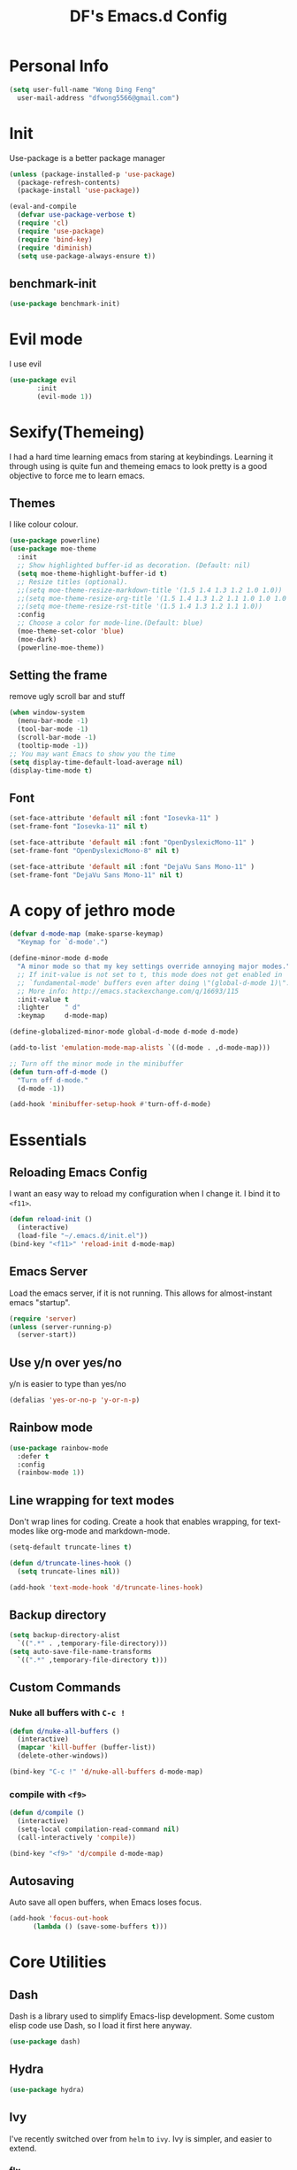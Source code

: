 #+TITLE: DF's Emacs.d Config
* Personal Info
  #+BEGIN_SRC emacs-lisp
    (setq user-full-name "Wong Ding Feng"
	  user-mail-address "dfwong5566@gmail.com")
  #+END_SRC    
* Init
  Use-package is a better package manager
  #+BEGIN_SRC emacs-lisp
    (unless (package-installed-p 'use-package)
      (package-refresh-contents)
      (package-install 'use-package))

    (eval-and-compile
      (defvar use-package-verbose t) 
      (require 'cl)
      (require 'use-package)
      (require 'bind-key)
      (require 'diminish)
      (setq use-package-always-ensure t))
  #+END_SRC
** benchmark-init
   #+BEGIN_SRC emacs-lisp
     (use-package benchmark-init)
   #+END_SRC
* Evil mode 
  I use evil
  #+BEGIN_SRC emacs-lisp
  (use-package evil
	     :init
	     (evil-mode 1))
  #+END_SRC
  
* Sexify(Themeing)
  I had a hard time learning emacs from staring at keybindings. Learning it through using is quite fun and themeing emacs to look pretty is a good objective to force me to learn emacs.
** Themes
   I like colour colour.
   #+BEGIN_SRC emacs-lisp
     (use-package powerline)
     (use-package moe-theme
       :init
       ;; Show highlighted buffer-id as decoration. (Default: nil)
       (setq moe-theme-highlight-buffer-id t)
       ;; Resize titles (optional).
       ;;(setq moe-theme-resize-markdown-title '(1.5 1.4 1.3 1.2 1.0 1.0))
       ;;(setq moe-theme-resize-org-title '(1.5 1.4 1.3 1.2 1.1 1.0 1.0 1.0 1.0))
       ;;(setq moe-theme-resize-rst-title '(1.5 1.4 1.3 1.2 1.1 1.0))
       :config
       ;; Choose a color for mode-line.(Default: blue)
       (moe-theme-set-color 'blue)
       (moe-dark)
       (powerline-moe-theme))
   #+END_SRC
** Setting the frame
   remove ugly scroll bar and stuff
   #+BEGIN_SRC emacs-lisp
     (when window-system
       (menu-bar-mode -1)
       (tool-bar-mode -1)
       (scroll-bar-mode -1)
       (tooltip-mode -1))
     ;; You may want Emacs to show you the time
     (setq display-time-default-load-average nil)
     (display-time-mode t)
   #+END_SRC
** Font
   #+BEGIN_SRC emacs-lisp
     (set-face-attribute 'default nil :font "Iosevka-11" )
     (set-frame-font "Iosevka-11" nil t)

     (set-face-attribute 'default nil :font "OpenDyslexicMono-11" )
     (set-frame-font "OpenDyslexicMono-8" nil t)

     (set-face-attribute 'default nil :font "DejaVu Sans Mono-11" )
     (set-frame-font "DejaVu Sans Mono-11" nil t)
   #+END_SRC
* A copy of jethro mode
  #+BEGIN_SRC emacs-lisp
    (defvar d-mode-map (make-sparse-keymap)
      "Keymap for `d-mode'.")

    (define-minor-mode d-mode
      "A minor mode so that my key settings override annoying major modes."
      ;; If init-value is not set to t, this mode does not get enabled in
      ;; `fundamental-mode' buffers even after doing \"(global-d-mode 1)\".
      ;; More info: http://emacs.stackexchange.com/q/16693/115
      :init-value t
      :lighter    " d"
      :keymap     d-mode-map)

    (define-globalized-minor-mode global-d-mode d-mode d-mode)

    (add-to-list 'emulation-mode-map-alists `((d-mode . ,d-mode-map)))

    ;; Turn off the minor mode in the minibuffer
    (defun turn-off-d-mode ()
      "Turn off d-mode."
      (d-mode -1))

    (add-hook 'minibuffer-setup-hook #'turn-off-d-mode)
  #+END_SRC
  
* Essentials
** Reloading Emacs Config
   I want an easy way to reload my configuration when I change it. I bind it to =<f11>=.
   #+BEGIN_SRC emacs-lisp
     (defun reload-init ()
       (interactive)
       (load-file "~/.emacs.d/init.el"))
     (bind-key "<f11>" 'reload-init d-mode-map)
   #+END_SRC
  
** Emacs Server
   Load the emacs server, if it is not running. This allows for almost-instant emacs "startup".
   #+BEGIN_SRC emacs-lisp
     (require 'server)
     (unless (server-running-p)
       (server-start))
   #+END_SRC
  
** Use y/n over yes/no
   y/n is easier to type than yes/no
  #+BEGIN_SRC emacs-lisp
    (defalias 'yes-or-no-p 'y-or-n-p)
  #+END_SRC

** Rainbow mode
   #+BEGIN_SRC emacs-lisp
     (use-package rainbow-mode
       :defer t
       :config
       (rainbow-mode 1))
   #+END_SRC
** Line wrapping for text modes
   Don't wrap lines for coding. Create a hook that enables wrapping, for text-modes like org-mode and markdown-mode.
   #+begin_src emacs-lisp
     (setq-default truncate-lines t)

     (defun d/truncate-lines-hook ()
       (setq truncate-lines nil))

     (add-hook 'text-mode-hook 'd/truncate-lines-hook)
   #+end_src
** Backup directory
   #+begin_src emacs-lisp
     (setq backup-directory-alist
	   `((".*" . ,temporary-file-directory)))
     (setq auto-save-file-name-transforms
	   `((".*" ,temporary-file-directory t)))
   #+end_src
** Custom Commands
*** Nuke all buffers with =C-c !=
    #+begin_src emacs-lisp
      (defun d/nuke-all-buffers ()
        (interactive)
        (mapcar 'kill-buffer (buffer-list))
        (delete-other-windows))

      (bind-key "C-c !" 'd/nuke-all-buffers d-mode-map)
    #+end_src
*** compile with =<f9>=
    #+begin_src emacs-lisp
      (defun d/compile ()
        (interactive)
        (setq-local compilation-read-command nil)
        (call-interactively 'compile))

      (bind-key "<f9>" 'd/compile d-mode-map)
    #+end_src
** Autosaving
   Auto save all open buffers, when Emacs loses focus.
   #+BEGIN_SRC emacs-lisp
     (add-hook 'focus-out-hook
	       (lambda () (save-some-buffers t)))
   #+END_SRC

* Core Utilities
** Dash
   Dash is a library used to simplify Emacs-lisp development. Some custom elisp code use Dash, so I load it first here anyway.
   #+BEGIN_SRC emacs-lisp
     (use-package dash)
   #+END_SRC
** Hydra
   #+begin_src emacs-lisp
     (use-package hydra)
   #+end_src
** Ivy
   I've recently switched over from =helm= to =ivy=. Ivy is simpler, and easier to extend.
*** flx
    Flx is required for fuzzy-matching.
    #+begin_src emacs-lisp
      (use-package flx)
    #+end_src
*** Fuzzy Isearch
    #+BEGIN_SRC emacs-lisp
      (use-package flx-isearch
	:bind (:map jethro-mode-map
		    ("C-M-s" . flx-isearch-forward)
		    ("C-M-r" . flx-isearch-backward)))
    #+END_SRC
*** Counsel
    Counsel contains ivy enhancements for commonly-used functions.
    #+begin_src emacs-lisp
      (use-package counsel
	:diminish ivy-mode
	:bind
	(:map d-mode-map
	      ("C-c C-r" . ivy-resume)
	      ("M-a" . counsel-M-x)
	      ("C-s" . counsel-grep-or-swiper)
	      ("C-r" . counsel-grep-or-swiper)
	      ("C-c i" . counsel-imenu)
	      ("C-x C-f" . counsel-find-file)
	      ("C-x j" . counsel-dired-jump)
	      ("C-x l" . counsel-locate)
	      ("C-c j" . counsel-git)
	      ("C-c f" . counsel-recentf)
	      ("M-y" . counsel-yank-pop)
	      :map swiper-map
	      ("C-r" . ivy-previous-line)
	      :map help-map
	      ("f" . counsel-describe-function)
	      ("v" . counsel-describe-variable)
	      ("l" . counsel-info-lookup-symbol)
	      :map ivy-minibuffer-map
	      ("C-d" . ivy-dired)
	      ("C-o" . ivy-occur)
	      ("<return>" . ivy-alt-done)
	      ("M-<return>" . ivy-immediate-done)
	      :map read-expression-map
	      ("C-r" . counsel-expression-history))
	:init
	(add-hook 'after-init-hook 'ivy-mode)
	:config
	(setq counsel-grep-swiper-limit 20000)
	(defun ivy-dired ()
	  (interactive)
	  (if ivy--directory
	      (ivy-quit-and-run
	       (dired ivy--directory)
	       (when (re-search-forward
		      (regexp-quote
		       (substring ivy--current 0 -1)) nil t)
		 (goto-char (match-beginning 0))))
	    (user-error
	     "Not completing files currently")))
	(setq counsel-grep-base-command
	      "rg -i -M 120 --no-heading --line-number --color never '%s' %s")
	(setq counsel-find-file-at-point t)
	(setq ivy-use-virtual-buffers t)
	(setq ivy-display-style 'fancy)
	(setq ivy-initial-inputs-alist nil)
	(setq ivy-re-builders-alist
	      '((ivy-switch-buffer . ivy--regex-plus)
		(swiper . ivy--regex-plus)
		(t . ivy--regex-fuzzy))) 
	(ivy-set-actions
	 t
	 '(("I" insert "insert"))))
    #+end_src
*** wgrep
    #+BEGIN_SRC emacs-lisp
      (use-package wgrep)
    #+END_SRC
*** rg
    #+BEGIN_SRC emacs-lisp
      (use-package rg
	:bind (:map d-mode-map
		    ("M-s" . rg)))
    #+END_SRC
    ;;* Search
* Golden ratio
  #+BEGIN_SRC emacs-lisp
  (use-package golden-ratio
  :init
  (golden-ratio-mode 0))
  #+END_SRC
* Shell
  #+BEGIN_SRC emacs-lisp
    (require 'eshell)
  #+END_SRC
** Set default shell to bash
   Because fish doesn't play well with Emacs.
   #+begin_src emacs-lisp
     (setq-default explicit-shell-file-name "/usr/bin/bash")
     (setq-default shell-file-name "/usr/bin/bash")
   #+end_src
** Add PATH to shell
   #+begin_src emacs-lisp
     (use-package exec-path-from-shell 
       :config
       (exec-path-from-shell-initialize))
   #+end_src
** Eshell configuration
   #+BEGIN_SRC emacs-lisp
     (require 'em-smart)
     (setq eshell-glob-case-insensitive nil
	   eshell-error-if-no-glob nil
	   eshell-scroll-to-bottom-on-input nil
	   eshell-where-to-jump 'begin
	   eshell-review-quick-commands nil
	   eshell-smart-space-goes-to-end t)
   #+END_SRC
** Eshell theme
   #+BEGIN_SRC emacs-lisp
  (use-package eshell-git-prompt
    :config
    (eshell-git-prompt-use-theme 'powerline))
   #+END_SRC
** Open eshell in current/project directory
   #+BEGIN_SRC emacs-lisp
     (defun d/eshell-here ()
       "Opens up a new shell in projectile root. If a prefix argument is
     passed, use the buffer's directory."
       (interactive) 
       (let* ((projectile-name (projectile-project-name))
	      (current-directory (car
				  (last
				   (split-string
				    (if (buffer-file-name)
					(file-name-directory (buffer-file-name))
				      default-directory) "/" t)))))
	 (split-window-vertically)
	 (other-window 1)
	 (if (equal projectile-name "-")
	     (progn
	       (eshell "new")
	       (rename-buffer (concat "*eshell: " current-directory "*")))
	   (projectile-with-default-dir (projectile-project-root)
	     (eshell "new")
	     (rename-buffer (concat "*eshell: " projectile-name "*"))))))

     (bind-key "C-x m" 'd/eshell-here d-mode-map)
   #+END_SRC
** Exiting eshell
   #+BEGIN_SRC emacs-lisp
     (defun eshell/x ()
       (unless (one-window-p)
	 (delete-window))
       (eshell/exit))
   #+END_SRC
** Isearch
   #+BEGIN_SRC emacs-lisp
     (bind-key "C-s" 'eshell-isearch-forward eshell-mode-map)
     (bind-key "C-r" 'eshell-isearch-backward eshell-mode-map)
   #+END_SRC
** Quitting Eshell
   #+BEGIN_SRC emacs-lisp
     (defun eshell/x ()
       (delete-window)
       (eshell/exit))
   #+END_SRC
** with-editor
   Use =with-editor= to use current Emacs to open everything that invokes =$EDITOR=.
   #+BEGIN_SRC emacs-lisp
     (use-package with-editor
       :ensure t
       :init
       (progn
	 (add-hook 'shell-mode-hook  'with-editor-export-editor)
	 (add-hook 'eshell-mode-hook 'with-editor-export-editor)))
   #+END_SRC
* more stuff
** volatile-highlights
Highlights recently copied/pasted text.
#+begin_src emacs-lisp
     (use-package volatile-highlights
       :diminish volatile-highlights-mode
       :init
       (add-hook 'after-init-hook 'volatile-highlights-mode))
#+end_src
** Show Matching parenthesis
Always show matching parenthesis.
#+begin_src emacs-lisp
  (show-paren-mode 1)
  (setq show-paren-delay 0)
#+end_src
** diff-hl
#+BEGIN_SRC emacs-lisp
  (use-package diff-hl
    :bind (:map d-mode-map 
                ("C-c h v" . d/hydra-diff-hl/body))
    :init 
    (defconst d/diff-hl-mode-hooks '(emacs-lisp-mode-hook
                                          conf-space-mode-hook ;.tmux.conf
                                          markdown-mode-hook
                                          css-mode-hook
                                          web-mode-hook
                                          sh-mode-hook
                                          python-mode-hook
                                          yaml-mode-hook ;tmuxp yaml configs
                                          c-mode-hook)
      "List of hooks of major modes in which diff-hl-mode should be enabled.")

    (dolist (hook d/diff-hl-mode-hooks)
      (add-hook hook #'diff-hl-mode))

    (defhydra d/hydra-diff-hl (:color red)
      "diff-hl"
      ("=" diff-hl-diff-goto-hunk "goto hunk")
      ("<RET>" diff-hl-diff-goto-hunk "goto hunk")
      ("u" diff-hl-revert-hunk "revert hunk")
      ("[" diff-hl-previous-hunk "prev hunk")
      ("p" diff-hl-previous-hunk "prev hunk")
      ("]" diff-hl-next-hunk "next hunk")
      ("n" diff-hl-next-hunk "next hunk") 
      ("q" nil "cancel"))

    (add-hook 'dired-mode-hook #'diff-hl-dired-mode))
#+END_SRC
* Editing Text
** easy-kill
#+BEGIN_SRC emacs-lisp
  (use-package easy-kill
    :config
    (global-set-key [remap kill-ring-save] 'easy-kill))
#+END_SRC
** visual-regexp
#+begin_src emacs-lisp
  (use-package visual-regexp
    :bind (:map d-mode-map
                ("C-M-%" . vr/query-replace)
                ("C-c m" . vr/mc-mark)))
#+end_src
** Align Regexp
#+BEGIN_SRC emacs-lisp
  (defun d/align-repeat (start end regexp &optional justify-right after)
    "Repeat alignment with respect to the given regular expression.
  If JUSTIFY-RIGHT is non nil justify to the right instead of the
  left. If AFTER is non-nil, add whitespace to the left instead of
  the right."
    (interactive "r\nsAlign regexp: ")
    (let* ((ws-regexp (if (string-empty-p regexp)
                          "\\(\\s-+\\)"
                        "\\(\\s-*\\)"))
           (complete-regexp (if after
                                (concat regexp ws-regexp)
                              (concat ws-regexp regexp)))
           (group (if justify-right -1 1)))
      (message "%S" complete-regexp)
      (align-regexp start end complete-regexp group 1 t)))

  ;; Modified answer from http://emacs.stackexchange.com/questions/47/align-vertical-columns-of-numbers-on-the-decimal-point
  (defun d/align-repeat-decimal (start end)
    "Align a table of numbers on decimal points and dollar signs (both optional)"
    (interactive "r")
    (require 'align)
    (align-region start end nil
                  '((nil (regexp . "\\([\t ]*\\)\\$?\\([\t ]+[0-9]+\\)\\.?")
                         (repeat . t)
                         (group 1 2)
                         (spacing 1 1)
                         (justify nil t)))
                  nil))

  (defmacro d/create-align-repeat-x (name regexp &optional justify-right default-after)
    (let ((new-func (intern (concat "d/align-repeat-" name))))
      `(defun ,new-func (start end switch)
         (interactive "r\nP")
         (let ((after (not (eq (if switch t nil) (if ,default-after t nil)))))
           (d/align-repeat start end ,regexp ,justify-right after)))))

  (d/create-align-repeat-x "comma" "," nil t)
  (d/create-align-repeat-x "semicolon" ";" nil t)
  (d/create-align-repeat-x "colon" ":" nil t)
  (d/create-align-repeat-x "equal" "=")
  (d/create-align-repeat-x "math-oper" "[+\\-*/]")
  (d/create-align-repeat-x "ampersand" "&")
  (d/create-align-repeat-x "bar" "|")
  (d/create-align-repeat-x "left-paren" "(")
  (d/create-align-repeat-x "right-paren" ")" t)
  (d/create-align-repeat-x "backslash" "\\\\")

  (defvar align-regexp-map nil "keymap for `align-regexp'")

  (setq align-regexp-map (make-sparse-keymap))
  (define-key align-regexp-map (kbd "&") 'd/align-repeat-ampersand)
  (define-key align-regexp-map (kbd "(") 'd/align-repeat-left-paren)
  (define-key align-regexp-map (kbd ")") 'd/align-repeat-right-paren)
  (define-key align-regexp-map (kbd ",") 'd/align-repeat-comma)
  (define-key align-regexp-map (kbd ".") 'd/align-repeat-decimal)
  (define-key align-regexp-map (kbd ":") 'd/align-repeat-colon)
  (define-key align-regexp-map (kbd ";") 'd/align-repeat-semicolon)
  (define-key align-regexp-map (kbd "=") 'd/align-repeat-equal)
  (define-key align-regexp-map (kbd "\\") 'd/align-repeat-backslash)
  (define-key align-regexp-map (kbd "a") 'align)
  (define-key align-regexp-map (kbd "c") 'align-current)
  (define-key align-regexp-map (kbd "m") 'd/align-repeat-math-oper)
  (define-key align-regexp-map (kbd "r") 'd/align-repeat)
  (define-key align-regexp-map (kbd "|") 'd/align-repeat-bar)

  (bind-key "C-x a" 'align-regexp-map d-mode-map)
#+END_SRC
** aggressive-indent
Keep your text indented at all times. Remember to turn this off for indentation-dependent languages like Python and Haml.
#+begin_src emacs-lisp
  (use-package aggressive-indent
    :diminish aggressive-indent-mode
    :config
    (add-hook 'after-init-hook 'global-aggressive-indent-mode)
    (setq aggressive-indent-excluded-modes
          '(bibtex-mode
            cider-repl-mode
            coffee-mode
            comint-mode
            conf-mode
            Custom-mode
            diff-mode
            doc-view-mode
            dos-mode
            erc-mode
            jabber-chat-mode
            haml-mode
            intero-mode
            haskell-mode
            interative-haskell-mode
            haskell-interactive-mode
            image-mode
            makefile-mode
            makefile-gmake-mode
            minibuffer-inactive-mode
            netcmd-mode
            python-mode
            sass-mode
            slim-mode
            special-mode
            shell-mode
            snippet-mode
            eshell-mode
            tabulated-list-mode
            term-mode
            TeX-output-mode
            text-mode
            yaml-mode)))
#+end_src
** multiple-cursors
A port of Sublime Text's multiple-cursors functionality.
#+begin_src emacs-lisp
  (use-package multiple-cursors
    :bind (:map d-mode-map
                ("C-M-c" . mc/edit-lines)
                ("C->" . mc/mark-next-like-this)
                ("C-<" . mc/mark-previous-like-this)
                ("C-c C-<" . mc/mark-all-like-this)))
#+end_src
** expand-region
Use this often, and in combination with multiple-cursors.
#+begin_src emacs-lisp
  (use-package expand-region
    :bind (:map d-mode-map
                ("C-=" . er/expand-region)))
#+end_src
** smartparens
#+begin_src emacs-lisp
  (use-package smartparens
    :bind
    (:map smartparens-mode-map
          ("C-M-f" . sp-forward-sexp)
          ("C-M-b" . sp-backward-sexp)
          ("C-M-u" . sp-backward-up-sexp)
          ("C-M-d" . sp-down-sexp)
          ("C-M-p" . sp-backward-down-sexp)
          ("C-M-n" . sp-up-sexp)
          ("M-s" . sp-splice-sexp)
          ("M-<up>" . sp-splice-sexp-killing-backward)
          ("M-<down>" . sp-splice-sexp-killing-forward)
          ("M-r" . sp-splice-sexp-killing-around)
          ("C-)" . sp-forward-slurp-sexp)
          ("C-<right>" . sp-forward-slurp-sexp)
          ("C-}" . sp-forward-barf-sexp)
          ("C-<left>" . sp-forward-barf-sexp)
          ("C-(" . sp-backward-slurp-sexp)
          ("C-M-<left>" . sp-backward-slurp-sexp)
          ("C-{" . sp-backward-barf-sexp)
          ("C-M-<right>" . sp-backward-barf-sexp)
          ("M-S" . sp-split-sexp))
    :init
    ;;(add-hook 'after-init-hook 'smartparens-global-strict-mode)
    :config
    (require 'smartparens-config)

    ;; Org-mode config

    (sp-with-modes 'org-mode
                   (sp-local-pair "'" nil :unless '(sp-point-after-word-p))
                   (sp-local-pair "*" "*" :actions '(insert wrap) :unless '(sp-point-after-word-p sp-point-at-bol-p) :wrap "C-*" :skip-match 'sp--org-skip-asterisk)
                   (sp-local-pair "_" "_" :unless '(sp-point-after-word-p))
                   (sp-local-pair "/" "/" :unless '(sp-point-after-word-p) :post-handlers '(("[d1]" "SPC")))
                   (sp-local-pair "~" "~" :unless '(sp-point-after-word-p) :post-handlers '(("[d1]" "SPC")))
                   (sp-local-pair "=" "=" :unless '(sp-point-after-word-p) :post-handlers '(("[d1]" "SPC")))
                   (sp-local-pair "«" "»"))

    (defun sp--org-skip-asterisk (ms mb me)
      (or (and (= (line-beginning-position) mb)
               (eq 32 (char-after (1+ mb))))
          (and (= (1+ (line-beginning-position)) me)
               (eq 32 (char-after me))))))
#+end_src
** zap-up-to-char
   #+begin_src emacs-lisp
     (autoload 'zap-up-to-char "misc"
       "Kill up to, but not including ARGth occurrence of CHAR.

       \(fn arg char)"
       'interactive)

     (bind-key "M-z" 'zap-up-to-char d-mode-map)
   #+end_src
** move-text
#+begin_src emacs-lisp
  (use-package move-text
    :bind (:map d-mode-map
                ("M-<up>" . move-text-up)
                ("M-<down>" . move-text-down)))
#+end_src
** Linting with Flycheck
   #+begin_src emacs-lisp :tangle no 
     (use-package flycheck
       :bind (:map d-mode-map
                   ("C-c h f" . d/hydra-flycheck/body))
       :init
       (add-hook 'prog-mode-hook 'flycheck-mode)
       :config
       (defun d/adjust-flycheck-automatic-syntax-eagerness ()
         "Adjust how often we check for errors based on if there are any.
     This lets us fix any errors as quickly as possible, but in a
     clean buffer we're an order of magnitude laxer about checking."
         (setq flycheck-idle-change-delay
               (if flycheck-current-errors 0.3 3.0)))

       ;; Each buffer gets its own idle-change-delay because of the
       ;; buffer-sensitive adjustment above.
       (make-variable-buffer-local 'flycheck-idle-change-delay)

       ;; Remove newline checks, since they would trigger an immediate check
       ;; when we want the idle-change-delay to be in effect while editing.
       (setq-default flycheck-check-syntax-automatically '(save
                                                           idle-change
                                                           mode-enabled))

       (add-hook 'flycheck-after-syntax-check-hook
                 'd/adjust-flycheck-automatic-syntax-eagerness)

       (defun flycheck-handle-idle-change ()
         "Handle an expired idle time since the last change.
     This is an overwritten version of the original
     flycheck-handle-idle-change, which removes the forced deferred.
     Timers should only trigger inbetween commands in a single
     threaded system and the forced deferred makes errors never show
     up before you execute another command."
         (flycheck-clear-idle-change-timer)
         (flycheck-buffer-automatically 'idle-change))

       ;; Temporary workaround: Direnv needs to load PATH before flycheck looks
       ;; for linters
       (setq flycheck-executable-find
             (lambda (cmd)
               (direnv-update-environment default-directory)
               (executable-find cmd)))
  
       (defhydra d/hydra-flycheck
         (:pre (progn (setq hydra-lv t) (flycheck-list-errors))
               :post (progn (setq hydra-lv nil) (quit-windows-on "*Flycheck errors*"))
               :hint nil)
         "Errors"
         ("f"  flycheck-error-list-set-filter                            "Filter")
         ("n"  flycheck-next-error                                       "Next")
         ("p"  flycheck-previous-error                                   "Previous")
         ("<" flycheck-first-error                                      "First")
         (">"  (progn (goto-char (point-max)) (flycheck-previous-error)) "Last")
         ("q"  nil))
       (use-package flycheck-pos-tip
         :init
         (add-hook 'flycheck-mode-hook 'flycheck-pos-tip-mode)))
   #+end_src
** Templating with Yasnippet
   #+begin_src emacs-lisp
  (use-package yasnippet
    :diminish yas-global-mode yas-minor-mode
    :init (add-hook 'after-init-hook 'yas-global-mode)
    :config (setq yas-snippet-dirs '("~/.emacs.d/snippets/")))
   #+end_src
** Autocompletions with Company
#+begin_src emacs-lisp
  (use-package company
    :diminish company-mode
    :bind (:map company-active-map
		("M-n" . nil)
		("M-p" . nil)
		("C-n" . company-select-next)
		("C-p" . company-select-previous))
    :init
    (add-hook 'after-init-hook 'global-company-mode)
    :config
    (setq company-dabbrev-ignore-case nil
	  company-dabbrev-code-ignore-case nil
	  company-dabbrev-downcase nil
	  company-idle-delay 0
	  company-minimum-prefix-length 2
	  company-require-match nil
	  company-begin-commands '(self-insert-command)
	  company-transformers '(company-sort-by-occurrence))
    (use-package company-quickhelp
      :bind (:map company-active-map
		  ("M-h" . company-quickhelp-manual-begin))
      :config (company-quickhelp-mode 1))
    (defun company-mode/backend-with-yas (backend)
      (if (and (listp backend) (member 'company-yasnippet backend))
	  backend
	(append (if (consp backend) backend (list backend))
		'(:with company-yasnippet))))

    (setq company-backends (mapcar #'company-mode/backend-with-yas company-backends)))
#+end_src
** Spellcheck with Flyspell
#+begin_src emacs-lisp
  (use-package flyspell 
    :ensure f 
    :diminish flyspell-mode
    :init
    (setenv "DICTIONARY" "en_GB")
    :config   
    ;;(add-hook 'text-mode-hook 'flyspell-mode)
    )
#+end_src
** Auto-fill-mode
#+BEGIN_SRC emacs-lisp
  (add-hook 'text-mode-hook 'auto-fill-mode)
#+END_SRC
** Hippie Expand
#+BEGIN_SRC emacs-lisp
  (bind-key "M-/" 'hippie-expand)

  (setq hippie-expand-try-functions-list
        '(yas-hippie-try-expand
          try-expand-all-abbrevs
          try-complete-file-name-partially
          try-complete-file-name
          try-expand-dabbrev
          try-expand-dabbrev-from-kill
          try-expand-dabbrev-all-buffers
          try-expand-list
          try-expand-line
          try-complete-lisp-symbol-partially
          try-complete-lisp-symbol))
#+END_SRC
** Conveniences
*** Fill and unfill paragraphs
Stolen from http://endlessparentheses.com/fill-and-unfill-paragraphs-with-a-single-key.html.
#+BEGIN_SRC emacs-lisp
  (defun endless/fill-or-unfill ()
    "Like `fill-paragraph', but unfill if used twice."
    (interactive)
    (let ((fill-column
           (if (eq last-command 'endless/fill-or-unfill)
               (progn (setq this-command nil)
                      (point-max))
             fill-column)))
      (call-interactively #'fill-paragraph)))

  (global-set-key [remap fill-paragraph]
                  #'endless/fill-or-unfill)
#+END_SRC
** Keyboard hydra
#+BEGIN_SRC emacs-lisp
  (defhydra d/hydra-draw-box (:color pink)
    "Draw box with IBM single line box characters (ESC to Quit)."
    ("ESC" nil :color blue) ;; Esc to exit.
    ("'" (lambda () (interactive) (insert "┌")) "top left ┌")
    ("," (lambda () (interactive) (insert "┬")) "top ┬")
    ("." (lambda () (interactive) (insert "┐")) "top right ┐")
    ("a" (lambda () (interactive) (insert "├")) "left ├")
    ("o" (lambda () (interactive) (insert "┼")) "center ┼")
    ("e" (lambda () (interactive) (insert "┤")) "right ┤")
    (";" (lambda () (interactive) (insert "└")) "bottom left └")
    ("q" (lambda () (interactive) (insert "┴")) "bottom ┴")
    ("j" (lambda () (interactive) (insert "┘")) "bottom right ┘")
    ("k" (lambda () (interactive) (insert "─")) "horizontal ─")
    ("x" (lambda () (interactive) (insert "│")) "vertical │"))

  (bind-key "C-c h d" 'd/hydra-draw-box/body d-mode-map)
#+END_SRC
* Org Stuff
** Org bullet
   add some sex to bullets
   #+BEGIN_SRC emacs-lisp
   (add-hook 'org-mode-hook
	   (lambda ()
	     (org-bullets-mode t)))
   #+END_SRC
** Org Org
   #+BEGIN_SRC emacs-lisp
     (setq org-log-done 'time)
     (setq org-log-done 'done)
     (setq user-init-file "~/.emacs.d/config.org")
     (setq org-default-notes-file "~/Dropbox/df/organizer.org")
     (setq org-src-tab-acts-natively t)
     (global-set-key (kbd "C-c o")
		  (lambda () (interactive) (find-file "~/Dropbox/df/inbox.org")))
     (global-set-key (kbd "C-c s")
		  (lambda () (interactive) (find-file user-init-file)))
     (defun my-org-screenshot ()
       "Take a screenshot into a time stamped unique-named file in the
     same directory as the org-buffer and insert a link to this file."
     (interactive)
     (setq filename
	(concat
	 (make-temp-name
	  (concat (buffer-file-name)
		  "_"
		  (format-time-string "%Y%m%d_%H%M%S_")) ) ".png"))
     (call-process "import" nil nil nil filename)
     (insert (concat "[[" filename "]]"))
     (org-display-inline-images))
     (set-default 'truncate-lines t)
   #+END_SRC
** Organising life
   #+BEGIN_SRC emacs-lisp
     (setq org-agenda-files '(
			      "~/Dropbox/df/org/deft/index.org"))
     (global-set-key (kbd "C-c a") 'org-agenda-list)
     (setq org-default-notes-file "~/Dropbox/df/inbox.org")
     (global-set-key (kbd "C-c c") 'org-capture)
     (global-set-key (kbd "C-c l") 'org-insert-link)
     (global-set-key (kbd "C-c i")
		     (lambda () (interactive) (find-file "~/Dropbox/df/inbox.org")))

   #+END_SRC

** Org preview html
   #+BEGIN_SRC emacs-lisp
   (use-package org-preview-html
   :ensure t)
   #+END_SRC
** Org gcal
   #+BEGIN_SRC emacs-lisp
   (use-package org-gcal
   :ensure t)
   #+END_SRC
** Org drill
   #+BEGIN_SRC emacs-lisp
     (use-package org-plus-contrib
       :ensure t)
     (use-package cl
       :ensure t)
     (use-package org-drill-table
       :ensure t)
   #+END_SRC
** Org Latex
   #+BEGIN_SRC emacs-lisp
     (setq org-format-latex-options (plist-put org-format-latex-options :scale 1.5))
     (org-link-set-parameters "id"
			      :complete 'org-id-complete-link)
   #+END_SRC
** Neotree
   #+BEGIN_SRC emacs-lisp
     ;;(use-package neotree
     ;;  :ensure t
     ;;  :config
     ;;  (global-set-key [f8] 'neotree-toggle))
   #+END_SRC
** Org Babel
   #+BEGIN_SRC emacs-lisp
     (org-babel-do-load-languages
      'org-babel-load-languages
      '((C . t)
        (lisp . t)
        (python . t)))
     (use-package htmlize
       :ensure t)
   #+END_SRC
** Org Mode for Note taking
*** Deft
#+BEGIN_SRC emacs-lisp
  (use-package deft
    :bind
    (:map d-mode-map
          ("C-c n" . deft))
    :config
    ;;(setq deft-extensions '("org" ".org.gpg"))
    (setq deft-default-extension "org")
    (setq deft-directory "~/Dropbox/df/org/deft")
    (setq deft-use-filename-as-title t)
    (setq deft-use-filter-string-for-filename t))
#+END_SRC
*** Exporting Deft Notes
#+BEGIN_SRC emacs-lisp
  (defun d/org-export-deft-file (file)
    (interactive)
    (org-html-export-to-html t t))
#+END_SRC
** Org export column
   #+BEGIN_SRC emacs-lisp
     (setq org-latex-pdf-process
	   '("pdflatex -shell-escape -interaction nonstopmode %f"
	     "pdflatex -shell-escape -interaction nonstopmode %f"))
     (require 'ox-latex)
     (setq org-latex-default-table-environment "tabular")
     (setq org-latex-tables-booktabs t)
     (setq org-latex-listings 'minted)
     (setq org-format-latex-options (plist-put org-format-latex-options :scale 2.0))
     (setq org-latex-classes
	   '(("article"
	      "\\documentclass[6pt]{article}
       \\usepackage[margin={0.4in,0.5in}, a4paper]{geometry}
       \\usepackage{booktabs}
       \\usepackage{hyperref}
       \\usepackage{minted}
       \\usepackage{tabularx}
       \\usepackage{parskip}
       \\setlength\\columnsep{10pt}
       \\setlength{\\columnseprule}{1pt}
       \\usepackage[compact]{titlesec}
       \\titlespacing{\\section}{0pt}{*2}{*0}
       \\titlespacing{\\subsection}{0pt}{*2}{*0}
       \\titlespacing{\\subsubsection}{0pt}{*2}{*0}
       \\titleformat*{\\section}{\\large\\bfseries}
       \\titleformat*{\\subsection}{\\normalsize\\bfseries}
       \\titleformat*{\\subsubsection}{\\normalsize\\bfseries}"
	      ("\\section{%s}" . "\\section*{%s}")
	      ("\\subsection{%s}" . "\\subsection*{%s}")
	      ("\\subsubsection{%s}" . "\\subsubsection*{%s}")
	      ("\\paragraph{%s}" . "\\paragraph*{%s}")
	      ("\\subparagraph{%s}" . "\\subparagraph*{%s}")) 
	     ("book"
	      "\\documentclass[5pt]{memoir}
			       \\usepackage{charter}
			       \\usepackage[T1]{fontenc}
			       \\usepackage{booktabs}
			       \\usepackage{amsmath}
			       \\usepackage{minted}
			       \\usemintedstyle{borland}
			       \\usepackage{color}
			       \\usepackage{epigraph}
			       \\usepackage{enumitem}
			       \\setlist{nosep}
			       \\setlength\\epigraphwidth{13cm}
			       \\setlength\\epigraphrule{0pt}
			       \\usepackage{fontspec}
			       \\usepackage{graphicx}
			       \\usepackage{hyperref}
			       \\hypersetup {colorlinks = true, allcolors = red}
			       \\title{}
			       [NO-DEFAULT-PACKAGES]
			       [NO-PACKAGES]"
	      ("\\chapter{%s}" . "\\chapter*{%s}")
	      ("\\section{%s}" . "\\section*{%s}")
	      ("\\subsection{%s}" . "\\subsection*{%s}")
	      ("\\subsubsection{%s}" . "\\subsubsection*{%s}")
	      ("\\paragraph{%s}" . "\\paragraph*{%s}")
	      ("\\subparagraph{%s}" . "\\subparagraph*{%s}"))
	     ("latex-notes"
	      "\\documentclass[6pt]{article}
	 \\usepackage[margin={0.3in,0.3in}, a4paper,landscape]{geometry}
	 \\usepackage{hyperref}
	 \\usepackage{amsmath}
	 \\usepackage{multicol}
	 \\usepackage{booktabs}
	 \\usepackage{enumitem}
	 \\usepackage[compact]{titlesec}
	 \\titlespacing{\\section}{0pt}{*2}{*0}
	 \\titlespacing{\\subsection}{0pt}{*2}{*0}
	 \\titlespacing{\\subsubsection}{0pt}{*2}{*0}
	 \\titleformat*{\\section}{\\large\\bfseries}
	 \\titleformat*{\\subsection}{\\normalsize\\bfseries}
	 \\titleformat*{\\subsubsection}{\\normalsize\\bfseries}
	 \\setlist[itemize]{leftmargin=*}
	 \\setlist[enumerate]{leftmargin=*}
	 \\setlength\\columnsep{5pt}
	 \\setlength{\\columnseprule}{1pt}       
	 \\setlist{nosep}         
	 \\usepackage{minted}
	 \\usemintedstyle{bw}
	 \\usemintedstyle[java]{bw}
	 \\setminted[]{frame=none,fontsize=\\footnotesize,linenos=false}
	 "
	      ("\\section{%s}" . "\\section*{%s}")
	      ("\\subsection{%s}" . "\\subsection*{%s}")
	      ("\\subsubsection{%s}" . "\\subsubsection*{%s}")
	      ("\\paragraph{%s}" . "\\paragraph*{%s}")
	      ("\\subparagraph{%s}" . "\\subparagraph*{%s}"))))

     (defun d/org-multicol-to-latex (async subtreep visible-only body-only)
       (let ((contents (buffer-string))
	     (buffer-name (file-name-sans-extension buffer-file-name)))
	 (with-temp-buffer
	   (insert "#+LATEX_CLASS: latex-notes\n")
	   (insert contents)
	   (goto-char (point-min))
	   (org-next-visible-heading 1)
	   (insert "#+BEGIN_EXPORT latex\n\\begin{multicols*}{4}\n#+END_EXPORT\n")
	   (goto-char (point-max))
	   (insert "#+BEGIN_EXPORT latex\n\\end{multicols*}\n#+END_EXPORT")
	   (org-export-to-file 'latex (format "%s.tex" buffer-name)
	     async subtreep visible-only body-only nil))))

     (defun d/org-multicol-to-pdf (async subtreep visible-only body-only)
       (let ((contents (buffer-string))
	     (buffer-name (file-name-sans-extension buffer-file-name)))
	 (with-temp-buffer
	   (insert "#+LATEX_CLASS: latex-notes\n")
	   (insert contents)
	   (goto-char (point-min))
	   (org-next-visible-heading 1)
	   (insert "#+BEGIN_EXPORT latex\n\\begin{multicols*}{4}\n#+END_EXPORT\n")
	   (goto-char (point-max))
	   (insert "#+BEGIN_EXPORT latex\n\\end{multicols*}\n#+END_EXPORT")
	   (org-export-to-file 'latex (format "%s.tex" buffer-name)
	     async subtreep visible-only body-only nil
	     (lambda (file) (org-latex-compile file))))))

     (org-export-define-derived-backend 'latex-notes 'latex
       :menu-entry
       '(?L "Export to LaTeX notes"
	    ((?l "Export to LaTeX" d/org-multicol-to-latex)
	     (?p "Export to PDF" d/org-multicol-to-pdf))))
   #+END_SRC
* Languages
** Common Lisp
#+BEGIN_SRC emacs-lisp
  (use-package slime
    :config
    (setq inferior-lisp-program "sbcl")
    (setq slime-contribs '(slime-fancy))
    (use-package slime-company
      :config
      (slime-setup '(slime-company))))
#+END_SRC
** Emacs Lisp
#+begin_src emacs-lisp
  (bind-key "C-c C-k" 'eval-buffer emacs-lisp-mode-map)
#+end_src
** Elixir
*** elixir-mode
#+BEGIN_SRC emacs-lisp
  (use-package elixir-mode)
#+END_SRC
*** Alchemist
#+BEGIN_SRC emacs-lisp
  (use-package alchemist)
#+END_SRC
** Nix
#+BEGIN_SRC emacs-lisp
  (use-package nix-mode
    :config
    (add-hook 'nix-mode-hook (lambda ()
                               (aggressive-indent-mode -1))))
#+END_SRC
** Haskell
#+BEGIN_SRC emacs-lisp
  (use-package haskell-mode
    :mode ("\\.hs\\'" . haskell-mode)
    :init
    (add-hook 'haskell-mode-hook
              (lambda ()
                (setq compile-command "stack build --fast --test --bench --no-run-tests --no-run-benchmarks"))))
#+END_SRC
*** Intero
#+BEGIN_SRC emacs-lisp
  (use-package intero
    :init
    (add-hook 'haskell-mode-hook 'intero-mode))
#+END_SRC
** Go
   #+begin_src emacs-lisp
     (use-package go-mode
       :mode ("\\.go\\'" . go-mode)
       :config
       (add-hook 'go-mode-hook 'compilation-auto-quit-window)
       (add-hook 'go-mode-hook (lambda ()
                                 (set (make-local-variable 'company-backends) '(company-go))
                                 (company-mode)))
       (add-hook 'go-mode-hook (lambda ()
                                 (add-hook 'before-save-hook 'gofmt-before-save)
                                 (local-set-key (kbd "M-.") 'godef-jump)))
       (add-hook 'go-mode-hook
                 (lambda ()
                   (unless (file-exists-p "Makefile")
                     (set (make-local-variable 'compile-command)
                          (let ((file (file-name-nondirectory buffer-file-name)))
                            (format "go build %s"
                                    file))))))
       (use-package go-dlv
         :config (require 'go-dlv))
       (use-package golint
         :config
         (add-to-list 'load-path (concat (getenv "GOPATH")  "/src/github.com/golang/lint/misc/emacs"))
         (require 'golint))
       (use-package gorepl-mode
         :config (add-hook 'go-mode-hook #'gorepl-mode))
       (use-package company-go
         :config (add-hook 'go-mode-hook (lambda ()
                                           (set (make-local-variable 'company-backends) '(company-go))
                                           (company-mode)))))
   #+end_src
** C
#+BEGIN_SRC emacs-lisp
  (defun d/compile-c () 
    (unless (file-exists-p "Makefile")
      (set (make-local-variable 'compile-command)
           (let ((file (file-name-nondirectory buffer-file-name)))
             (format "cc -Wall %s -o %s --std=c99"
                     file
                     (file-name-sans-extension file))))))

  (add-hook 'c-mode-hook 'd/compile-c)
#+END_SRC
** C++
*** C++ compile function
#+begin_src emacs-lisp
  (add-hook 'c++-mode-hook
            (lambda ()
              (unless (file-exists-p "Makefile")
                (set (make-local-variable 'compile-command)
                     (let ((file (file-name-nondirectory buffer-file-name)))
                       (format "g++ -Wall -s -pedantic-errors %s -o %s --std=c++14"
                               file
                               (file-name-sans-extension file)))))))
#+end_src
** Fish
   #+begin_src emacs-lisp
     (use-package fish-mode
       :mode ("\\.fish\\'" . fish-mode))
   #+end_src
** Rust
   #+begin_src emacs-lisp
(use-package rust-mode
  :mode ("\\.rs\\'" . rust-mode))
   #+end_src
** Python
*** Python Path
#+BEGIN_SRC emacs-lisp
  (eval-after-load "python-mode"
    (lambda ()
      (setq python-remove-cwd-from-path t)))
#+END_SRC
*** Sphinx Docs
#+BEGIN_SRC emacs-lisp
  (use-package sphinx-doc
    :init
    (add-hook 'python-mode-hook 'sphinx-doc-mode))
#+END_SRC
*** Anaconda
#+BEGIN_SRC emacs-lisp
  (use-package anaconda-mode
    :init
    (add-hook 'python-mode-hook 'anaconda-mode)
    (add-hook 'python-mode-hook 'anaconda-eldoc-mode))
#+END_SRC
**** Company
#+BEGIN_SRC emacs-lisp
  (use-package company-anaconda
    :config
    (eval-after-load "company"
      '(add-to-list 'company-backends '(company-anaconda))))
#+END_SRC
*** isort
#+BEGIN_SRC emacs-lisp
  (use-package py-isort
    :commands
    (py-isort-buffer py-isort-region))
#+END_SRC
*** yapfify
#+BEGIN_SRC emacs-lisp
  (use-package yapfify)
#+END_SRC
*** pytest
#+BEGIN_SRC emacs-lisp
  (use-package pytest
    :bind (:map python-mode-map
                ("C-c a" . pytest-all)
                ("C-c m" . pytest-module)
                ("C-c ." . pytest-one)
                ("C-c d" . pytest-directory)
                ("C-c p a" . pytest-pdb-all)
                ("C-c p m" . pytest-pdb-module)
                ("C-c p ." . pytest-pdb-one)))
#+END_SRC
*** realgud
#+BEGIN_SRC emacs-lisp
  (use-package realgud)
#+END_SRC
*** Highlight Indent Guides
#+BEGIN_SRC emacs-lisp
  (use-package highlight-indent-guides
    :init
    (add-hook 'python-mode-hook 'highlight-indent-guides-mode)
    :config
    (setq highlight-indent-guides-method 'character))
#+END_SRC
*** Isend-mode
#+BEGIN_SRC emacs-lisp
  (use-package isend-mode
    :bind
    (:map isend-mode-map
          ("C-M-e" . isend-send-defun))
    :init
    (add-hook 'isend-mode-hook 'isend-default-python-setup))
#+END_SRC
** HTML
*** Web-mode
    #+begin_src emacs-lisp
      (use-package web-mode
        :mode (("\\.html\\'" . web-mode)
               ("\\.html\\.erb\\'" . web-mode)
               ("\\.mustache\\'" . web-mode)
               ("\\.jinja\\'" . web-mode)
               ("\\.njk\\'" . web-mode)
               ("\\.php\\'" . web-mode))
        :config
        (setq web-mode-enable-css-colorization t)
        (setq-default css-indent-offset 2
                      web-mode-markup-indent-offset 2
                      web-mode-css-indent-offset 2
                      web-mode-code-indent-offset 2
                      web-mode-attr-indent-offset 2))
    #+end_src
*** Emmet-mode
#+begin_src emacs-lisp
  (use-package emmet-mode
    :diminish emmet-mode
    :config
    (add-hook 'web-mode-hook 'emmet-mode)
    (add-hook 'vue-mode-hook 'emmet-mode))
#+end_src
** CSS
*** Rainbow-mode
    #+begin_src emacs-lisp
   (use-package rainbow-mode
     :diminish rainbow-mode
     :config
     (add-hook 'css-mode-hook 'rainbow-mode)
     (add-hook 'scss-mode-hook 'rainbow-mode))
    #+end_src
*** SCSS-mode
    #+begin_src emacs-lisp
 (use-package scss-mode
   :mode "\\.scss\\'" 
   :config (progn
             (setq scss-compile-at-save nil)))
    #+end_src
** Javascript
*** JS2-mode
Here I also added =tern-mode=. This requires the tern executable:
#+begin_src bash
npm install -g tern
#+end_src

#+begin_src emacs-lisp
  (use-package js2-mode
    :mode ("\\.js\\'" . js2-mode)
    :config
    (setq-default flycheck-disabled-checkers
                  (append flycheck-disabled-checkers
                          '(javascript-jshint)))
    (setq js-switch-indent-offset 2)
    (use-package tern
      :diminish tern-mode
      :config 
      (add-hook 'js2-mode-hook 'tern-mode)
      (use-package company-tern
        :config
        (add-to-list 'company-backends 'company-tern))))
#+end_src
*** Indium
#+BEGIN_SRC emacs-lisp
  (use-package indium)
#+END_SRC
*** Flycheck
#+begin_src emacs-lisp
  (require 'flycheck)
  (flycheck-add-mode 'javascript-eslint 'js2-mode)
  (flycheck-add-mode 'javascript-eslint 'web-mode)
#+end_src
*** Skewer
    #+begin_src emacs-lisp
  (use-package skewer-mode  
    :bind (:map skewer-mode-map
                ("C-c C-k" . skewer-load-buffer))
    :config
    (add-hook 'js2-mode-hook 'skewer-mode))
    #+end_src
*** js-comint
    #+begin_src emacs-lisp
  (use-package js-comint
    :config
    (add-hook 'js2-mode-hook
              (lambda ()
                (local-set-key (kbd "C-x C-e") 'js-send-last-sexp)
                (local-set-key (kbd "C-M-x") 'js-send-last-sexp-and-go)
                (local-set-key (kbd "C-c b") 'js-send-buffer)
                (local-set-key (kbd "C-c C-b") 'js-send-buffer-and-go)
                (local-set-key (kbd "C-c l") 'js-load-file-and-go))))
    #+end_src
*** js-doc
#+BEGIN_SRC emacs-lisp
  (use-package js-doc
    :bind (:map js2-mode-map
                ("C-c i" . js-doc-insert-function-doc)
                ("@" . js-doc-insert-tag))
    :config
    (setq js-doc-mail-address "dkuan95@gmail.com"
          js-doc-author (format "D Kuan <%s>" js-doc-mail-address)
          js-doc-url "http://www.dkuan.com/"
          js-doc-license "MIT"))
#+END_SRC
*** JS2-refactor
    #+begin_src emacs-lisp
  (use-package js2-refactor
    :config
    (add-hook 'js2-mode-hook #'js2-refactor-mode)
    (js2r-add-keybindings-with-prefix "C-c C-j"))
    #+end_src
*** Vue-mode
    Additional support for Vue.js projects.

    #+begin_src emacs-lisp
 (use-package vue-mode
   :mode "\\.vue\\'")
    #+end_src
*** React-mode
#+BEGIN_SRC emacs-lisp
  (defun d/setup-rjsx-mode ()  
    (setq-local emmet-expand-jsx-className? t)
    (setq-local web-mode-enable-auto-quoting nil))

  (use-package rjsx-mode
    :init
    (add-to-list 'auto-mode-alist '("\\.jsx\\'" . rjsx-mode))
    (add-to-list 'auto-mode-alist '("\\.react.js\\'" . rjsx-mode))
    (add-to-list 'auto-mode-alist '("\\index.android.js\\'" . rjsx-mode))
    (add-to-list 'auto-mode-alist '("\\index.ios.js\\'" . rjsx-mode))
    (add-to-list 'magic-mode-alist '("/\\*\\* @jsx React\\.DOM \\*/" . rjsx-mode))
    (add-to-list 'magic-mode-alist '("^import React" . rjsx-mode))
    (add-hook 'rjsx-mode-hook 'd/setup-rjsx-mode)
    (add-hook 'rjsx-mode-hook 'tern-mode)
    (add-hook 'rjsx-mode-hook 'emmet-mode)
    :config
    (with-eval-after-load 'flycheck
      (dolist (checker '(javascript-eslint javascript-standard))
        (flycheck-add-mode checker 'rjsx-mode)))
    (defun d/line-align-closing-bracket ()
      "Workaround sgml-mode and align closing bracket with opening bracket"
      (save-excursion
        (beginning-of-line)
        (when (looking-at-p "^ +\/?> *$")
          (delete-char sgml-basic-offset))))
    (advice-add #'js-jsx-indent-line
                :after
                #'d/line-align-closing-bracket))
#+END_SRC
** Java
   #+BEGIN_SRC emacs-lisp
     (use-package meghanada
       :config
       (setq tab-width 2)
       (setq indent-tabs-mode nil)
       (setq c-basic-offset 2))
     ;;(use-package flycheck-meghanada)
     ;;(use-package company-meghanada)
     (use-package jdee
       :config
       (setq jdee-server-dir "~/.emacs.d/jdee/")
       (setq indent-tabs-mode nil)
       (setq tab-width 2)
       (setq c-basic-offset 2))

   #+END_SRC
** Typescript
*** typescript-mode
#+BEGIN_SRC emacs-lisp
  (use-package typescript-mode)
#+END_SRC

*** Tide
#+BEGIN_SRC emacs-lisp
  (defun setup-tide-mode ()
    (interactive)
    (tide-setup)
    (flycheck-mode +1)
    (eldoc-mode +1)
    (tide-hl-identifier-mode +1)
    (company-mode +1))

  (use-package tide
    :mode "\\.ts\\'"
    :init
    (add-hook 'before-save-hook 'tide-format-before-save)
    (add-hook 'typescript-mode-hook #'setup-tide-mode)
    :config
    (setq company-tooltip-align-annotations t))
#+END_SRC
** JSON
   #+begin_src emacs-lisp
 (use-package json-mode
   :mode "\\.json\\'"
   :config (add-hook 'json-mode-hook (lambda ()
                                       (make-local-variable 'js-indent-level)
                                       (setq js-indent-level 2))))
   #+end_src
** Markdown
   #+begin_src emacs-lisp
(use-package markdown-mode
  :mode ("\\.md\\'" . markdown-mode)
  :config (progn
            (setq markdown-command "multimarkdown")
            (add-hook 'markdown-mode-hook #'trunc-lines-hook)))
   #+end_src
** Clojure
*** Clojure-mode
    #+begin_src emacs-lisp
  (use-package clojure-mode
    :mode (("\\.clj\\'" . clojure-mode)
           ("\\.boot\\'" . clojure-mode)
           ("\\.edn\\'" . clojure-mode)
           ("\\.cljs\\'" . clojurescript-mode)
           ("\\.cljs\\.hl\\'" . clojurescript-mode))
    :init
    (add-hook 'clojure-mode-hook #'eldoc-mode)
    (add-hook 'clojure-mode-hook #'subword-mode)
    (add-hook 'clojure-mode-hook #'cider-mode)
    (add-hook 'clojure-mode-hook #'clj-refactor-mode))
    #+end_src
*** Cider
    #+begin_src emacs-lisp
      (use-package cider
        :init
        (add-hook 'cider-mode-hook #'clj-refactor-mode)
        (add-hook 'cider-repl-mode-hook #'company-mode)
        (add-hook 'cider-mode-hook #'company-mode)
        :diminish subword-mode
        :config
        (setq nrepl-log-messages t                  
              cider-repl-display-in-current-window t
              cider-repl-use-clojure-font-lock t    
              cider-prompt-save-file-on-load 'always-save
              cider-font-lock-dynamically '(macro core function var)
              nrepl-hide-special-buffers t
              cider-show-error-buffer nil
              cider-overlays-use-font-lock t
              cider-repl-result-prefix ";; => ")
        (setq cider-cljs-lein-repl "(do (use 'figwheel-sidecar.repl-api) (start-figwheel!) (cljs-repl))")
        (cider-repl-toggle-pretty-printing))
    #+end_src
*** clj-refactor
    #+begin_src emacs-lisp
(use-package clj-refactor
  :defines cljr-add-keybindings-with-prefix
  :diminish clj-refactor-mode
  :config (cljr-add-keybindings-with-prefix "C-c C-j"))
#+end_src
*** Squiggly-clojure
#+begin_src emacs-lisp
(use-package flycheck-clojure
  :config
  (flycheck-clojure-setup))
#+end_src
** Latex
*** AucTeX
#+BEGIN_SRC emacs-lisp
(use-package auctex
  :defer t
  :config
  (setq TeX-auto-save t
	TeX-parse-self t
	TeX-syntactic-comment t
	;; Synctex support
	TeX-source-correlate-start-server nil
	;; Don't insert line-break at inline math
	LaTeX-fill-break-at-separators nil)
  (setq TeX-view-program-list '(("Evince" "evince --page-index=%(outpage) %o")
				("qpdfview" "qpdfview %o#%(outpage)")))
  (setq TeX-view-program-selection '((output-pdf "qpdfview")
				     (output-pdf "Evince")))
  (when latex-enable-auto-fill
    (add-hook 'LaTeX-mode-hook 'latex/auto-fill-mode))
  (when latex-enable-folding
    (add-hook 'LaTeX-mode-hook 'TeX-fold-mode))
  (add-hook 'LaTeX-mode-hook 'LaTeX-math-mode)
  (add-hook 'LaTeX-mode-hook 'TeX-source-correlate-mode)
  (add-hook 'LaTeX-mode-hook 'TeX-PDF-mode))
#+END_SRC
*** Autocomplete support
#+BEGIN_SRC emacs-lisp
(use-package company-auctex
  :defer t)
#+END_SRC
** Yaml
#+BEGIN_SRC emacs-lisp
(use-package yaml-mode
  :mode ("\\.yaml\\'" . yaml-mode))
#+END_SRC
* Project Management
** Version Control
*** vc
#+BEGIN_SRC emacs-lisp
(use-package vc
  :bind (:map d-mode-map
	      ("C-x v =" . d/vc-diff)
	      ("C-x v H" . vc-region-history)) ; New command in emacs 25.x
  :config
  (progn
    (defun d/vc-diff (no-whitespace)
      "Call `vc-diff' as usual if buffer is not modified.
  If the buffer is modified (yet to be saved), call `diff-buffer-with-file'.
  If NO-WHITESPACE is non-nil, ignore all white space when doing diff."
      (interactive "P")
      (let* ((no-ws-switch '("-w"))
	     (vc-git-diff-switches (if no-whitespace
				       no-ws-switch
				     vc-git-diff-switches))
	     (vc-diff-switches (if no-whitespace
				   no-ws-switch
				 vc-diff-switches))
	     (diff-switches (if no-whitespace
				no-ws-switch
			      diff-switches))
	     ;; Set `current-prefix-arg' to nil so that the HISTORIC arg
	     ;; of `vc-diff' stays nil.
	     current-prefix-arg)
	(if (buffer-modified-p)
	    (diff-buffer-with-file (current-buffer))
	  (call-interactively #'vc-diff))))))
#+END_SRC
*** Smerge-mode
Useful when handling git merge conflicts.

#+begin_src emacs-lisp
(use-package smerge-mode
  :bind (:map d-mode-map
	      ("C-c h s" . d/hydra-smerge/body))
  :init
  (progn
    (defun d/enable-smerge-maybe ()
      "Auto-enable `smerge-mode' when merge conflict is detected."
      (save-excursion
	(goto-char (point-min))
	(when (re-search-forward "^<<<<<<< " nil :noerror)
	  (smerge-mode 1))))
    (add-hook 'find-file-hook #'d/enable-smerge-maybe :append))
  :config 
  (defalias 'smerge-keep-upper 'smerge-keep-mine)
  (defalias 'smerge-keep-lower 'smerge-keep-other)
  (defalias 'smerge-diff-base-upper 'smerge-diff-base-mine)
  (defalias 'smerge-diff-upper-lower 'smerge-diff-mine-other)
  (defalias 'smerge-diff-base-lower 'smerge-diff-base-other)

  (defhydra d/hydra-smerge (:color pink
				   :hint nil
				   :pre (smerge-mode 1)
				   ;; Disable `smerge-mode' when quitting hydra if
				   ;; no merge conflicts remain.
				   :post (smerge-auto-leave))
    "
     ^Move^       ^Keep^               ^Diff^                 ^Other^
     ^^-----------^^-------------------^^---------------------^^-------
     _n_ext       _b_ase               _<_: upper/base        _C_ombine
     _p_rev       _u_pper              _=_: upper/lower       _r_esolve
     ^^           _l_ower              _>_: base/lower        _k_ill current
     ^^           _a_ll                _R_efine
     ^^           _RET_: current       _E_diff
     "
    ("n" smerge-next)
    ("p" smerge-prev)
    ("b" smerge-keep-base)
    ("u" smerge-keep-upper)
    ("l" smerge-keep-lower)
    ("a" smerge-keep-all)
    ("RET" smerge-keep-current)
    ("\C-m" smerge-keep-current)
    ("<" smerge-diff-base-upper)
    ("=" smerge-diff-upper-lower)
    (">" smerge-diff-base-lower)
    ("R" smerge-refine)
    ("E" smerge-ediff)
    ("C" smerge-combine-with-next)
    ("r" smerge-resolve)
    ("k" smerge-kill-current)
    ("q" nil "cancel" :color blue)))
#+end_src
*** Magit
#+begin_src emacs-lisp
(use-package magit
  :bind (:map d-mode-map
	      ("s-g" . magit-status)
	      ("C-c g" . magit-status)
	      ("s-G" . magit-blame)
	      ("C-c G" . magit-blame))
  :init
  (add-hook 'magit-mode-hook 'hl-line-mode)
  :config
  (setq magit-auto-revert-mode nil))
#+end_src
** Projectile
#+begin_src emacs-lisp
(use-package projectile
  :demand t
  :init
  (setq projectile-keymap-prefix (kbd "C-x p"))
  (add-hook 'after-init-hook 'projectile-global-mode)
  :config
  (require 'projectile)
  (use-package counsel-projectile
    :bind (:map d-mode-map
		("s-f" . counsel-projectile-find-file)
		("s-b" . counsel-projectile-switch-to-buffer)
		("C-c s" . d/counsel-projectile-rg))
    :config
    (defun d/counsel-projectile-rg (&optional options)
      "Ivy version of `projectile-rg'."
      (interactive)
      (if (projectile-project-p)
	  (let* ((options
		  (if current-prefix-arg
		      (read-string "options: ")
		    options))
		 (ignored
		  (unless (eq (projectile-project-vcs) 'git)
		    ;; rg supports git ignore files
		    (append
		     (cl-union (projectile-ignored-files-rel) grep-find-ignored-files)
		     (cl-union (projectile-ignored-directories-rel) grep-find-ignored-directories))))
		 (options
		  (concat options " "
			  (mapconcat (lambda (i)
				       (concat "--ignore-file " (shell-quote-argument i)))
				     ignored
				     " "))))
	    (counsel-rg (ivy-thing-at-point)
			(projectile-project-root)
			options
			(projectile-prepend-project-name "rg")))
	(user-error "You're not in a project")))
    (counsel-projectile-on))
  (setq projectile-use-git-grep t)
  (setq projectile-create-missing-test-files t)
  (setq projectile-completion-system 'ivy)

  (setq projectile-switch-project-action
	#'projectile-commander)
  (def-projectile-commander-method ?S
    "Run a search in the project"
    (counsel-projectile-rg))
  (def-projectile-commander-method ?s
    "Open a *eshell* buffer for the project."
    (projectile-run-eshell))
  (def-projectile-commander-method ?d
    "Open project root in dired."
    (projectile-dired))
  (def-projectile-commander-method ?g
    "Show magit status."
    (magit-status))
  (def-projectile-commander-method ?j
    "Jack-in."
    (let* ((opts (projectile-current-project-files))
	   (file (ivy-read
		  "Find file: " 
		  opts)))
      (find-file (expand-file-name
		  file (projectile-project-root)))
      (run-hooks 'projectile-find-file-hook)
      (cider-jack-in))))
#+end_src
*** ivy switch persp
#+BEGIN_SRC emacs-lisp
(defun d/ivy-persp-switch-project (arg)
  (interactive "P")
  (ivy-read "Switch to Project Perspective: "
	    (if (projectile-project-p)
		(cons (abbreviate-file-name (projectile-project-root))
		      (projectile-relevant-known-projects))
	      projectile-known-projects)
	    :action (lambda (project)
		      (let ((persp-reset-windows-on-nil-window-conf t))
			(persp-switch project)
			(let ((projectile-completion-system 'ivy))
			  (projectile-switch-project-by-name project))))))

(bind-key "C-x p p" 'd/ivy-persp-switch-project d-mode-map)
#+END_SRC
*** Magithub
#+BEGIN_SRC emacs-lisp
(use-package magithub
  :after magit
  :config (magithub-feature-autoinject t))
#+END_SRC
* mu4e
#+BEGIN_SRC emacs-lisp
(add-to-list 'load-path "/usr/share/emacs/site-lisp/mu4e")
(require 'mu4e)
#+END_SRC
* Latex Preview Pane
#+BEGIN_SRC emacs-lisp
(use-package latex-preview-pane
  :ensure t)
#+END_SRC
* Magit
#+BEGIN_SRC emacs-lisp
(use-package magit
  :ensure t)
#+END_SRC
* Which-key
#+BEGIN_SRC emacs-lisp
(use-package which-key
  :init
  (which-key-mode))
#+END_SRC
* Pdf-tools
#+BEGIN_SRC emacs-lisp
;;(use-package pdf-tools)
#+END_SRC  

* Java ide
#+BEGIN_SRC emacs-lisp
;;(use-package jdee
;;  :ensure t
;;  :config
;;  (setq jdee-server-dir "~/.emacs.d/")
;;  (setq indent-tabs-mode nil)
;;  (setq tab-width 2)
;;  (setq c-basic-offset 2))
;;(use-package company
;;  :ensure t
;;  :init (global-company-mode t))
;;(use-package meghanada)
;;(use-package eclim
;;  :ensure t)
;;(use-package company-emacs-eclimemacs invalid syntax org  babel
;;  :ensure t)
;;(company-emacs-eclim-setup)
;;(use-package meghanada
;;  :ensure t)
;;(use-package autodisass-java-bytecode
;;  :ensure t
;;  :defer t)
;;
;;(use-package google-c-style
;;  :defer t
;;  :ensure t
;;  :commands
;;  (google-set-c-style))
;;
;;(use-package meghanada
;;  :defer t
;;  :init
;;  (add-hook 'java-mode-hook
;;	    (lambda ()
;;	      (google-set-c-style)
;;	      (google-make-newline-indent)
;;	      (meghanada-mode t)
;;	      (smartparens-mode t)
;;	      (rainbow-delimiters-mode t)
;;	      (highlight-symbol-mode t)
;;	      (add-hook 'before-save-hook 'meghanada-code-beautify-before-save)))
;;
;;  :config
;;  (use-package realgud
;;    :ensure t)
;;  (setq indent-tabs-mode nil)
;;  (setq tab-width 2)
;;  (setq c-basic-offset 2)
;;  (setq meghanada-server-remote-debug t)
;;  (setq meghanada-javac-xlint "-Xlint:all,-processing")
;;  :bind
;;  (:map meghanada-mode-map
;;	("C-S-t" . meghanada-switch-testcase)
;;	("M-RET" . meghanada-local-variable)
;;	("C-M-." . helm-imenu)
;;	("M-r" . meghanada-reference)
;;	("M-t" . meghanada-typeinfo)
;;	("C-z" . hydra-meghanada/body))
;;  :commands
;;  (meghanada-mode))
#+END_SRC
* Wtf?
#+BEGIN_SRC emacs-lisp
;;(setq global-linum-mode 1)
(eval-after-load "dired-aux"
  '(add-to-list 'dired-compress-file-suffixes 
		'("\\.zip\\'" ".zip" "unzip")))

;; short cut to edit init.el

(desktop-save-mode 1)
(global-set-key (kbd "C-c C-r")
		(lambda () (interactive) (org-babel-load-file "~/.emacs.d/config.org")))
(global-set-key (kbd "C-c '")
		(lambda () (interactive) (split-window-right)))
(global-set-key (kbd "C-c /")
		(lambda () (interactive) (split-window-below)))
(global-set-key (kbd "C-c q")
		(lambda () (interactive) (delete-window)))
(global-set-key (kbd "M-x") 'counsel-M-x)

(custom-set-variables
 ;; custom-set-variables was added by Custom.
 ;; If you edit it by hand, you could mess it up, so be careful.
 ;; Your init file should contain only one such instance.
 ;; If there is more than one, they won't work right.
 '(org-modules
   (quote
    (org-drill org-w3m org-bbdb org-bibtex org-docview org-gnus org-info org-irc org-mhe org-rmail)))
 '(package-selected-packages
   (quote
    (company org-drill i3wm pdf-tools which-key org-bullets powerline moe-theme use-package ivy evil))))
(custom-set-faces
 ;; custom-set-faces was added by Custom.
 ;; If you edit it by hand, you could mess it up, so be careful.
 ;; Your init file should contain only one such instance.
 ;; If there is more than one, they won't work right.
 )
#+END_SRC
* relative
#+BEGIN_SRC emacs-lisp
(use-package linum-relative
  :config
  (linum-relative-on))
#+END_SRC
* org-download
#+BEGIN_SRC emacs-lisp
(use-package org-download)
#+END_SRC
* persistent highlight
  #+BEGIN_SRC emacs-lisp
    (use-package highlight)
    (use-package evil-search-highlight-persist
      :config
      (global-evil-search-highlight-persist t))
  #+END_SRC
